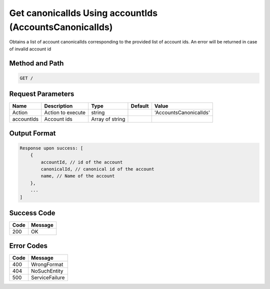 .. _get_canonical_id_by_account_id:

Get canonicalIds Using accountIds (AccountsCanonicalIds)
========================================================

Obtains a list of account canonicalIds corresponding to the provided
list of account ids. An error will be returned in case of invalid
account id

Method and Path
---------------

.. code::

  GET /

Request Parameters
------------------

.. tabularcolumns:: lllll
.. table::
   :widths: auto

   +------------+-------------------+-----------------+---------+------------------------+
   | Name       | Description       | Type            | Default | Value                  |
   +============+===================+=================+=========+========================+
   | Action     | Action to execute | string          |         | 'AccountsCanonicalIds' |
   +------------+-------------------+-----------------+---------+------------------------+
   | accountIds | Account ids       | Array of string |         |                        |
   +------------+-------------------+-----------------+---------+------------------------+

Output Format
-------------

.. code::

   Response upon success: [
       {
           accountId, // id of the account
           canonicalId, // canonical id of the account
           name, // Name of the account
       },
       ...
   ]

Success Code
------------

.. tabularcolumns:: ll
.. table::
   :widths: auto

   +------+---------+
   | Code | Message |
   +======+=========+
   | 200  | OK      |
   +------+---------+

Error Codes
-----------

.. tabularcolumns:: ll
.. table::
   :widths: auto

   +------+----------------+
   | Code | Message        |
   +======+================+
   | 400  | WrongFormat    |
   +------+----------------+
   | 404  | NoSuchEntity   |
   +------+----------------+
   | 500  | ServiceFailure |
   +------+----------------+
